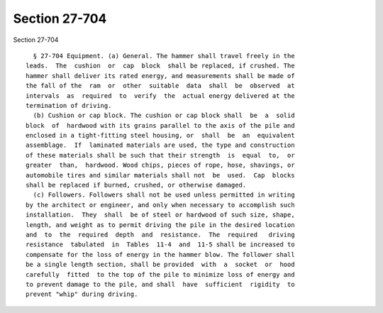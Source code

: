Section 27-704
==============

Section 27-704 ::    
        
     
        § 27-704 Equipment. (a) General. The hammer shall travel freely in the
      leads.  The  cushion  or  cap  block  shall be replaced, if crushed. The
      hammer shall deliver its rated energy, and measurements shall be made of
      the fall of the  ram  or  other  suitable  data  shall  be  observed  at
      intervals  as  required  to  verify  the  actual energy delivered at the
      termination of driving.
        (b) Cushion or cap block. The cushion or cap block shall  be  a  solid
      block  of  hardwood with its grains parallel to the axis of the pile and
      enclosed in a tight-fitting steel housing, or  shall  be  an  equivalent
      assemblage.  If  laminated materials are used, the type and construction
      of these materials shall be such that their strength  is  equal  to,  or
      greater  than,  hardwood. Wood chips, pieces of rope, hose, shavings, or
      automobile tires and similar materials shall not  be  used.  Cap  blocks
      shall be replaced if burned, crushed, or otherwise damaged.
        (c) Followers. Followers shall not be used unless permitted in writing
      by the architect or engineer, and only when necessary to accomplish such
      installation.  They  shall  be of steel or hardwood of such size, shape,
      length, and weight as to permit driving the pile in the desired location
      and  to  the  required  depth  and  resistance.  The  required   driving
      resistance  tabulated  in  Tables  11-4  and  11-5 shall be increased to
      compensate for the loss of energy in the hammer blow. The follower shall
      be a single length section, shall be provided  with  a  socket  or  hood
      carefully  fitted  to the top of the pile to minimize loss of energy and
      to prevent damage to the pile, and shall  have  sufficient  rigidity  to
      prevent "whip" during driving.
    
    
    
    
    
    
    